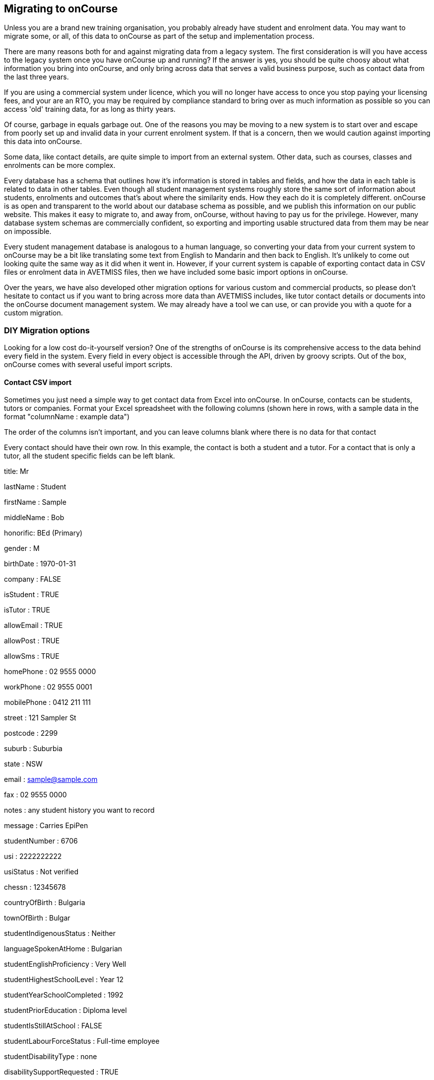 [[migrating]]
== Migrating to onCourse

Unless you are a brand new training organisation, you probably already have student and enrolment data.
You may want to migrate some, or all, of this data to onCourse as part of the setup and implementation process.

There are many reasons both for and against migrating data from a legacy system.
The first consideration is will you have access to the legacy system once you have onCourse up and running?
If the answer is yes, you should be quite choosy about what information you bring into onCourse, and only bring across data that serves a valid business purpose, such as contact data from the last three years.

If you are using a commercial system under licence, which you will no longer have access to once you stop paying your licensing fees, and your are an RTO, you may be required by compliance standard to bring over as much information as possible so you can access 'old' training data, for as long as thirty years.

Of course, garbage in equals garbage out.
One of the reasons you may be moving to a new system is to start over and escape from poorly set up and invalid data in your current enrolment system.
If that is a concern, then we would caution against importing this data into onCourse.

Some data, like contact details, are quite simple to import from an external system.
Other data, such as courses, classes and enrolments can be more complex.

Every database has a schema that outlines how it's information is stored in tables and fields, and how the data in each table is related to data in other tables.
Even though all student management systems roughly store the same sort of information about students, enrolments and outcomes that's about where the similarity ends.
How they each do it is completely different. onCourse is as open and transparent to the world about our database schema as possible, and we publish this information on our public website.
This makes it easy to migrate to, and away from, onCourse, without having to pay us for the privilege.
However, many database system schemas are commercially confident, so exporting and importing usable structured data from them may be near on impossible.

Every student management database is analogous to a human language, so converting your data from your current system to onCourse may be a bit like translating some text from English to Mandarin and then back to English.
It's unlikely to come out looking quite the same way as it did when it went in.
However, if your current system is capable of exporting contact data in CSV files or enrolment data in AVETMISS files, then we have included some basic import options in onCourse.

Over the years, we have also developed other migration options for various custom and commercial products, so please don't hesitate to contact us if you want to bring across more data than AVETMISS includes, like tutor contact details or documents into the onCourse document management system.
We may already have a tool we can use, or can provide you with a quote for a custom migration.

=== DIY Migration options

Looking for a low cost do-it-yourself version?
One of the strengths of onCourse is its comprehensive access to the data behind every field in the system.
Every field in every object is accessible through the API, driven by groovy scripts.
Out of the box, onCourse comes with several useful import scripts.

==== Contact CSV import

Sometimes you just need a simple way to get contact data from Excel into onCourse.
In onCourse, contacts can be students, tutors or companies.
Format your Excel spreadsheet with the following columns (shown here in rows, with a sample data in the format "columnName : example data")

The order of the columns isn't important, and you can leave columns blank where there is no data for that contact

Every contact should have their own row.
In this example, the contact is both a student and a tutor.
For a contact that is only a tutor, all the student specific fields can be left blank.

title: Mr

lastName : Student

firstName : Sample

middleName : Bob

honorific: BEd (Primary)

gender : M

birthDate : 1970-01-31

company : FALSE

isStudent : TRUE

isTutor : TRUE

allowEmail : TRUE

allowPost : TRUE

allowSms : TRUE

homePhone : 02 9555 0000

workPhone : 02 9555 0001

mobilePhone : 0412 211 111

street : 121 Sampler St

postcode : 2299

suburb : Suburbia

state : NSW

email : sample@sample.com

fax : 02 9555 0000

notes : any student history you want to record

message : Carries EpiPen

studentNumber : 6706

usi : 2222222222

usiStatus : Not verified

chessn : 12345678

countryOfBirth : Bulgaria

townOfBirth : Bulgar

studentIndigenousStatus : Neither

languageSpokenAtHome : Bulgarian

studentEnglishProficiency : Very Well

studentHighestSchoolLevel : Year 12

studentYearSchoolCompleted : 1992

studentPriorEducation : Diploma level

studentIsStillAtSchool : FALSE

studentLabourForceStatus : Full-time employee

studentDisabilityType : none

disabilitySupportRequested : TRUE

studentSpecialNeeds : Allergic to peanuts

abn : 74 037 212 123

tutorPayrollNo : AB1234

tutorDateStarted : 1998-01-25

tutorDateFinished :

tutorResume : Any information you want to publish about the tutors experience and credentials

Then save your document as CSV and import it from Import window - just type 'Import' into the Find Anything search on the Dashboard and select 'Import...'.

Remember that you will get duplicate contacts if you import the same records again, but you can use the onCourse link:contacts.html[merge
contacts feature] to resolve this manually.

==== AVETMISS 80/85

All other student management systems designed for RTOs in Australia are able to export data to the AVETMISS standard.
So if you can get your data out in this way, it is simple to bring it into onCourse.
The 80 and 85 files contain just student information without any enrolments.

There are two versions of this import.
The first will bring in students and try to match the records already found in onCourse using the first name, last name and date of birth.
If it cannot find a perfect match, then a new contact record will be created.
For example, if the imported record doesn't have a date of birth, then a new record will be created in onCourse.

The second version will also import the student number from the external system.
If the student number is already used in onCourse then that student will be overwritten with the new data.
Be careful with this import since it might be quite destructive if used on a system with a lot of existing data.
However this option is quite useful if you want to preserve the student number between your old system and onCourse; you might want this if you are reporting for government funding and your exports from onCourse need to match the student numbers from your previous report.

==== AVETMISS 60, 80, 85 and 120

This import works just the same way as the 80/85 import above, but it also brings in outcomes data.
Although the AVETMISS standard calls the 120 file "enrolments" it actually represents what onCourse calls "outcomes".
That is, just a relationship between the student and the modules/units of competency.
In onCourse we cannot store that in the Enrolment because we'd need classes, courses and much more.
The AVETMISS data isn't enough to reconstruct all that.
Instead we create records in Prior Learning representing learning that was recorded outside of onCourse.
All the important Outcome data is also imported and stored.

You can run an AVETMISS export from your legacy system, submit it to the relevant training authorities, import that data to onCourse and then run another export with almost the same results.
Minor changes may occur where onCourse applies validation rules during the export process to reduce your errors.

When you export the AVETMISS data from your legacy system, make sure you export the entire date range you wish to bring across into a single set of files.
If your legacy system only allows for the export of a maximum 12 months of data at a time, please contact us first.
If you import multiple years in multiple sets of files, it is possible you will create quite a number of duplicate records in onCourse.

If you are importing AVETMISS data into to onCourse, it is import that it is validated and as error free as possible.
We suggest using the
https://avs.ncver.edu.au/avs/[NCVER AVS tool] to check your data prior to import.

To import the NAT00060, NAT00080, NAT00085 and NAT00120 files, go to the Import window and select the option 'onCourse AVETMISS outcome import'.
The import process will prompt you to open each of the NAT files listed above from a location on your computer.

Once you have selected all four files, click on the import button on the bottom of the window.

=== Custom Migration

Because the import is just groovy, you have the full use of both the groovy and Java programming languages to parse one of more files in any way you need.
You can format, interpret and chop up the data in any way you like.
Then take the results, create objects in onCourse (students, enrolments, vouchers, etc) and commit them to the database. onCourse comes with json, XML, CSV and fixed width parsers so those file formats are easy.

You can also call an importer directly from onCourse scripts.
So perhaps you might write an import format to bring in room Unavailability from an external room management system.
Perhaps your rooms are shared across the campus and you need to get that data each day into onCourse.
Simply write your script to fetch the data (perhaps a RESTful request) and pass it to the importer.

We can also offer script writing and custom migration as a quoted service if you don't have the skills in house.
